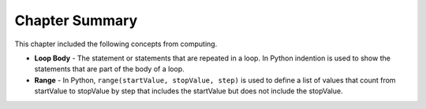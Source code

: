 ..  Copyright (C)  Mark Guzdial, Barbara Ericson, Briana Morrison
    Permission is granted to copy, distribute and/or modify this document
    under the terms of the GNU Free Documentation License, Version 1.3 or
    any later version published by the Free Software Foundation; with
    Invariant Sections being Forward, Prefaces, and Contributor List,
    no Front-Cover Texts, and no Back-Cover Texts.  A copy of the license
    is included in the section entitled "GNU Free Documentation License".

.. setup for automatic question numbering.


Chapter Summary
============================

This chapter included the following concepts from computing.

.. index::
    single: loop body
    single: range

- **Loop Body** - The statement or statements that are repeated in a loop.  In Python indention
  is used to show the statements that are part of the body of a loop.
- **Range** - In Python, ``range(startValue, stopValue, step)`` is used to define a list of values
  that count from startValue to stopValue by step that includes the startValue but does not include
  the stopValue.